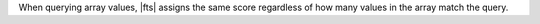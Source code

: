 When querying array values, |fts| assigns the same score
regardless of how many values in the array match the query.
